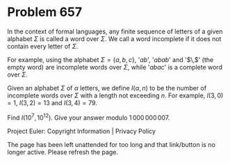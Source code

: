 *   Problem 657

   In the context of formal languages, any finite sequence of letters of a
   given alphabet $\Sigma$ is called a word over $\Sigma$. We call a word
   incomplete if it does not contain every letter of $\Sigma$.

   For example, using the alphabet $\Sigma=\{ a, b, c\}$, '$ab$', '$abab$'
   and '$\,$' (the empty word) are incomplete words over $\Sigma$, while
   '$abac$' is a complete word over $\Sigma$.

   Given an alphabet $\Sigma$ of $\alpha$ letters, we define $I(\alpha,n)$ to
   be the number of incomplete words over $\Sigma$ with a length not
   exceeding $n$.
   For example, $I(3,0)=1$, $I(3,2)=13$ and $I(3,4)=79$.

   Find $I(10^7,10^{12})$. Give your answer modulo $1\,000\,000\,007$.

   Project Euler: Copyright Information | Privacy Policy

   The page has been left unattended for too long and that link/button is no
   longer active. Please refresh the page.
